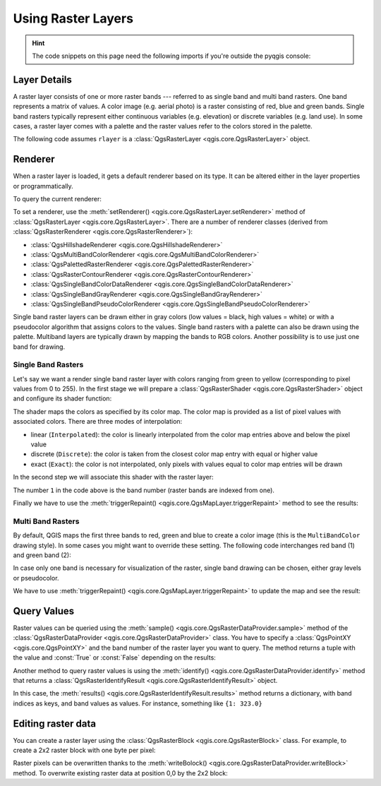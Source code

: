 .. highlight:: python
   :linenothreshold: 5

.. testsetup:: raster

    from qgis.core import (
        Qgis,
        QgsRasterLayer,
        QgsProject,
        QgsPointXY,
        QgsRaster,
        QgsRasterBlock,
        QgsRasterShader,
        QgsColorRampShader,
        QgsSingleBandPseudoColorRenderer,
        QgsSingleBandColorDataRenderer,
        QgsSingleBandGrayRenderer,
    )

    from qgis.PyQt.QtGui import (
        QColor,
    )

    iface = start_qgis()

    rlayer = QgsRasterLayer("GPKG:%s/testdata/sublayers.gpkg:srtm" % os.getcwd(), "srtm")
    rlayer_multi = QgsRasterLayer("GPKG:%s/testdata/sublayers.gpkg:raster_layer" % os.getcwd(), "multiband")
    QgsProject.instance().addMapLayers([rlayer, rlayer_multi])
    assert rlayer.isValid()

.. _raster:

.. index::
   pair: Raster; Raster layers

*********************
 Using Raster Layers
*********************

.. hint:: The code snippets on this page need the following imports if you're outside the pyqgis console:

  .. testcode:: raster

    from qgis.core import (
        QgsRasterLayer,
        QgsProject,
        QgsPointXY,
        QgsRaster,
        QgsRasterShader,
        QgsColorRampShader,
        QgsSingleBandPseudoColorRenderer,
        QgsSingleBandColorDataRenderer,
        QgsSingleBandGrayRenderer,
    )

    from qgis.PyQt.QtGui import (
        QColor,
    )

.. only:: html

   .. contents::
      :local:

.. index:: Raster layers; Details

Layer Details
=============

A raster layer consists of one or more raster bands --- referred to as
single band and multi band rasters. One band represents a matrix of
values. A color image (e.g. aerial photo) is a raster consisting of red,
blue and green bands. Single band rasters typically represent either continuous
variables (e.g. elevation) or discrete variables (e.g. land use). In some
cases, a raster layer comes with a palette and the raster values refer to
the colors stored in the palette.

The following code assumes ``rlayer`` is a
:class:`QgsRasterLayer <qgis.core.QgsRasterLayer>` object.


.. testcode:: raster

    rlayer = QgsProject.instance().mapLayersByName('srtm')[0]
    # get the resolution of the raster in layer unit
    print(rlayer.width(), rlayer.height())

.. testoutput:: raster

    919 619

.. testcode:: raster

    # get the extent of the layer as QgsRectangle
    print(rlayer.extent())

.. testoutput:: raster

    <QgsRectangle: 20.06856808199999875 -34.27001076999999896, 20.83945284300000012 -33.75077500700000144>

.. testcode:: raster

    # get the extent of the layer as Strings
    print(rlayer.extent().toString())

.. testoutput:: raster

    20.0685680819999988,-34.2700107699999990 : 20.8394528430000001,-33.7507750070000014

.. testcode:: raster

    # get the raster type: 0 = GrayOrUndefined (single band), 1 = Palette (single band), 2 = Multiband
    print(rlayer.rasterType())

.. testoutput:: raster

    0

.. testcode:: raster

     # get the total band count of the raster
    print(rlayer.bandCount())

.. testoutput:: raster

    1

.. testcode:: raster

     # get the first band name of the raster
     print(rlayer.bandName(1))

.. testoutput:: raster

    Band 1: Height

.. testcode:: raster

    # get all the available metadata as a QgsLayerMetadata object
    print(rlayer.metadata())

.. testoutput:: raster

    <qgis._core.QgsLayerMetadata object at 0x13711d558>

.. index:: Raster layers; Renderer

Renderer
========

When a raster layer is loaded, it gets a default renderer based on its
type. It can be altered either in the layer properties or programmatically.

To query the current renderer:

.. testcode:: raster

    print(rlayer.renderer())

.. testoutput:: raster

    <qgis._core.QgsSingleBandGrayRenderer object at 0x7f471c1da8a0>


.. testcode:: raster

    print(rlayer.renderer().type())

.. testoutput:: raster

    singlebandgray

To set a renderer, use the :meth:`setRenderer() <qgis.core.QgsRasterLayer.setRenderer>`
method of :class:`QgsRasterLayer <qgis.core.QgsRasterLayer>`. There are a
number of renderer classes (derived from :class:`QgsRasterRenderer
<qgis.core.QgsRasterRenderer>`):

* :class:`QgsHillshadeRenderer <qgis.core.QgsHillshadeRenderer>`
* :class:`QgsMultiBandColorRenderer <qgis.core.QgsMultiBandColorRenderer>`
* :class:`QgsPalettedRasterRenderer <qgis.core.QgsPalettedRasterRenderer>`
* :class:`QgsRasterContourRenderer <qgis.core.QgsRasterContourRenderer>`
* :class:`QgsSingleBandColorDataRenderer <qgis.core.QgsSingleBandColorDataRenderer>`
* :class:`QgsSingleBandGrayRenderer <qgis.core.QgsSingleBandGrayRenderer>`
* :class:`QgsSingleBandPseudoColorRenderer <qgis.core.QgsSingleBandPseudoColorRenderer>`

Single band raster layers can be drawn either in gray colors (low values =
black, high values = white) or with a pseudocolor algorithm that assigns colors
to the values.
Single band rasters with a palette can also be drawn using the palette.
Multiband layers are typically drawn by mapping the bands to RGB colors.
Another possibility is to use just one band for drawing.


.. index:: Raster layers; Single band

Single Band Rasters
-------------------

Let's say we want a render single band raster layer with colors ranging from
green to yellow (corresponding to pixel values from 0 to 255).
In the first stage we will prepare a
:class:`QgsRasterShader <qgis.core.QgsRasterShader>` object and configure
its shader function:

.. testcode:: raster

    fcn = QgsColorRampShader()
    fcn.setColorRampType(QgsColorRampShader.Interpolated)
    lst = [ QgsColorRampShader.ColorRampItem(0, QColor(0,255,0)),
          QgsColorRampShader.ColorRampItem(255, QColor(255,255,0)) ]
    fcn.setColorRampItemList(lst)
    shader = QgsRasterShader()
    shader.setRasterShaderFunction(fcn)

The shader maps the colors as specified by its color map. The color map is
provided as a list of pixel values with associated colors.
There are three modes of interpolation:

* linear (``Interpolated``): the color is linearly interpolated
  from the color map entries above and below the pixel value
* discrete (``Discrete``): the color is taken from the closest color
  map entry with equal or higher value
* exact (``Exact``): the color is not interpolated, only pixels with
  values equal to color map entries will be drawn

In the second step we will associate this shader with the raster layer:

.. testcode:: raster

    renderer = QgsSingleBandPseudoColorRenderer(rlayer.dataProvider(), 1, shader)
    rlayer.setRenderer(renderer)

The number ``1`` in the code above is the band number (raster bands are
indexed from one).

Finally we have to use the
:meth:`triggerRepaint() <qgis.core.QgsMapLayer.triggerRepaint>` method
to see the results:

.. testcode:: raster

    rlayer.triggerRepaint()


.. index:: Raster layers; Multi band

Multi Band Rasters
------------------

By default, QGIS maps the first three bands to red, green and blue to
create a color image (this is the ``MultiBandColor`` drawing style).
In some cases you might want to override these setting.
The following code interchanges red band (1) and green band (2):

.. testcode:: raster

    rlayer_multi = QgsProject.instance().mapLayersByName('multiband')[0]
    rlayer_multi.renderer().setGreenBand(1)
    rlayer_multi.renderer().setRedBand(2)

In case only one band is necessary for visualization of the raster,
single band drawing can be chosen, either gray levels or pseudocolor.

We have to use :meth:`triggerRepaint() <qgis.core.QgsMapLayer.triggerRepaint>`
to update the map and see the result:

.. testcode:: raster

    rlayer_multi.triggerRepaint()

.. index::
  pair: Raster layers; Refreshing

.. index::
  pair: Raster layers; Querying

Query Values
============

Raster values can be queried using the
:meth:`sample() <qgis.core.QgsRasterDataProvider.sample>` method of
the :class:`QgsRasterDataProvider <qgis.core.QgsRasterDataProvider>` class.
You have to specify a :class:`QgsPointXY <qgis.core.QgsPointXY>`
and the band number of the raster layer you want to query. The method returns a
tuple with the value and :const:`True` or :const:`False` depending on the results:

.. testcode:: raster

    val, res = rlayer.dataProvider().sample(QgsPointXY(20.50, -34), 1)

Another method to query raster values is using the :meth:`identify()
<qgis.core.QgsRasterDataProvider.identify>` method that returns a
:class:`QgsRasterIdentifyResult <qgis.core.QgsRasterIdentifyResult>` object.

.. testcode:: raster

    ident = rlayer.dataProvider().identify(QgsPointXY(20.5, -34), QgsRaster.IdentifyFormatValue)

    if ident.isValid():
      print(ident.results())

.. testoutput:: raster

    {1: 323.0}

In this case, the :meth:`results() <qgis.core.QgsRasterIdentifyResult.results>`
method returns a dictionary, with band indices as keys, and band values as
values.
For instance, something like ``{1: 323.0}``


Editing raster data
===================

You can create a raster layer using the :class:`QgsRasterBlock <qgis.core.QgsRasterBlock>`
class. For example, to create a 2x2 raster block with one byte per pixel:

.. testcode:: raster

    block = QgsRasterBlock(Qgis.Byte, 2, 2)
    block.setData(b'\xaa\xbb\xcc\xdd')

Raster pixels can be overwritten thanks to the :meth:`writeBolock()
<qgis.core.QgsRasterDataProvider.writeBlock>` method.
To overwrite existing raster data at position 0,0 by the 2x2 block:

.. testcode:: raster

    provider = rlayer.dataProvider()
    provider.setEditable(True)
    provider.writeBlock(block, 1, 0, 0)
    provider.setEditable(False)
